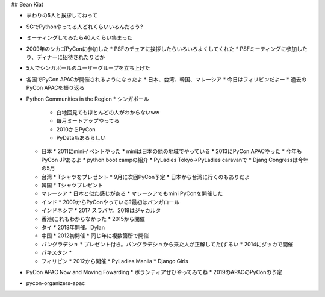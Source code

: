 ## Bean Kiat

* まわりの5人と挨拶してねって
* SGでPythonやってる人どれくらいいるんだろう?
* ミーティングしてみたら40人くらい集まった
* 2009年のシカゴPyConに参加した
  * PSFのチェアに挨拶したらいろいろよくしてくれた
  * PSFミーティングに参加したり、ディナーに招待されたりとか
* 5人でシンガポールのユーザーグループを立ち上げた
* 各国でPyCon APACが開催されるようになったよ
  * 日本、台湾、韓国、マレーシア
  * 今日はフィリピンだよー
  * 過去のPyCon APACを振り返る
* Python Communities in the Region
  * シンガポール
    * 白地図見てもほとんどの人がわからないww
    * 毎月ミートアップやってる
    * 2010からPyCon
    * PyDataもあるらしい
  * 日本
    * 2011にminiイベントやった
    * miniは日本の他の地域でやっている
    * 2013にPyCon APACやった
    * 今年もPyCon JPあるよ
    * python boot campの紹介
    * PyLadies Tokyo→PyLadies caravanで
    * Djang Congressは今年の5月
  * 台湾
    * Tシャツをプレゼント
    * 9月に次回PyCon予定
    * 日本から台湾に行くのもありだよ
  * 韓国
    * Tシャツプレゼント
  * マレーシア
    * 日本と似た感じがある
    * マレーシアでもmini PyConを開催した
  * インド
    * 2009からPyConやっている?最初はバンガロール
  * インドネシア
    * 2017 スラバヤ。2018はジャカルタ
  * 香港(これもわからなかった
    * 2015から開催
  * タイ
    * 2018年開催。Dylan
  * 中国
    * 2012初開催
    * 同じ年に複数箇所で開催
  * バングラデシュ
    * プレゼント付き。バングラデシュから来た人が正解してた(ずるい
    * 2014にダッカで開催
  * パキスタン
    *
  * フィリピン
    * 2012から開催
    * PyLadies Manila
    * Django Girls
* PyCon APAC Now and Moving Fowarding
  * ボランティアぜひやってみてね
  * 2019のAPACのPyConの予定
* pycon-organizers-apac
